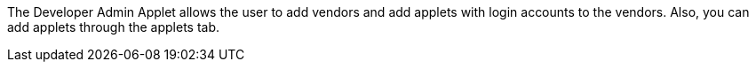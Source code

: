 The Developer Admin Applet allows the user to add vendors and add applets with login accounts to the vendors. Also, you can add applets through the applets tab.
